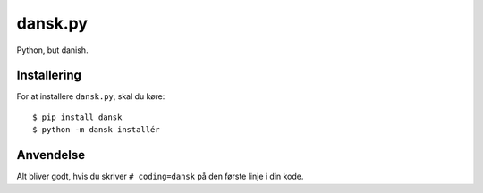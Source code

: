 dansk.py
========

Python, but danish.


Installering
------------

For at installere ``dansk.py``, skal du køre: ::

    $ pip install dansk
    $ python -m dansk installér


Anvendelse
----------

Alt bliver godt, hvis du skriver ``# coding=dansk`` på den første
linje i din kode.
